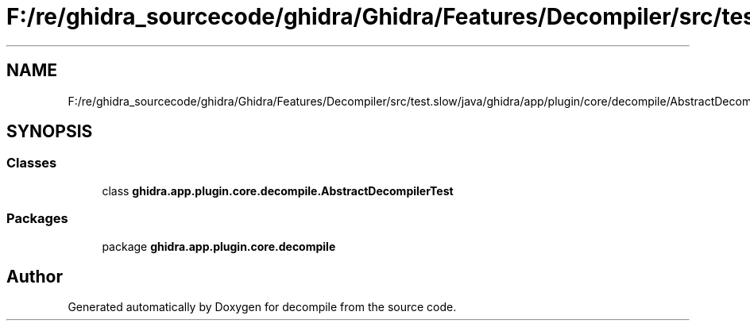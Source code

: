 .TH "F:/re/ghidra_sourcecode/ghidra/Ghidra/Features/Decompiler/src/test.slow/java/ghidra/app/plugin/core/decompile/AbstractDecompilerTest.java" 3 "Sun Apr 14 2019" "decompile" \" -*- nroff -*-
.ad l
.nh
.SH NAME
F:/re/ghidra_sourcecode/ghidra/Ghidra/Features/Decompiler/src/test.slow/java/ghidra/app/plugin/core/decompile/AbstractDecompilerTest.java
.SH SYNOPSIS
.br
.PP
.SS "Classes"

.in +1c
.ti -1c
.RI "class \fBghidra\&.app\&.plugin\&.core\&.decompile\&.AbstractDecompilerTest\fP"
.br
.in -1c
.SS "Packages"

.in +1c
.ti -1c
.RI "package \fBghidra\&.app\&.plugin\&.core\&.decompile\fP"
.br
.in -1c
.SH "Author"
.PP 
Generated automatically by Doxygen for decompile from the source code\&.
